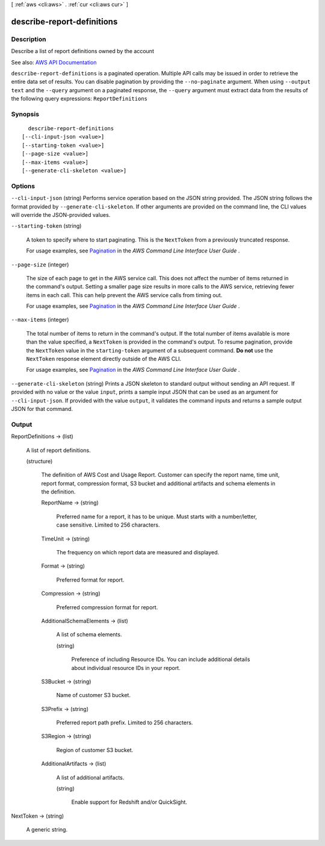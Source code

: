 [ :ref:`aws <cli:aws>` . :ref:`cur <cli:aws cur>` ]

.. _cli:aws cur describe-report-definitions:


***************************
describe-report-definitions
***************************



===========
Description
===========

Describe a list of report definitions owned by the account

See also: `AWS API Documentation <https://docs.aws.amazon.com/goto/WebAPI/cur-2017-01-06/DescribeReportDefinitions>`_


``describe-report-definitions`` is a paginated operation. Multiple API calls may be issued in order to retrieve the entire data set of results. You can disable pagination by providing the ``--no-paginate`` argument.
When using ``--output text`` and the ``--query`` argument on a paginated response, the ``--query`` argument must extract data from the results of the following query expressions: ``ReportDefinitions``


========
Synopsis
========

::

    describe-report-definitions
  [--cli-input-json <value>]
  [--starting-token <value>]
  [--page-size <value>]
  [--max-items <value>]
  [--generate-cli-skeleton <value>]




=======
Options
=======

``--cli-input-json`` (string)
Performs service operation based on the JSON string provided. The JSON string follows the format provided by ``--generate-cli-skeleton``. If other arguments are provided on the command line, the CLI values will override the JSON-provided values.

``--starting-token`` (string)
 

  A token to specify where to start paginating. This is the ``NextToken`` from a previously truncated response.

   

  For usage examples, see `Pagination <https://docs.aws.amazon.com/cli/latest/userguide/pagination.html>`_ in the *AWS Command Line Interface User Guide* .

   

``--page-size`` (integer)
 

  The size of each page to get in the AWS service call. This does not affect the number of items returned in the command's output. Setting a smaller page size results in more calls to the AWS service, retrieving fewer items in each call. This can help prevent the AWS service calls from timing out.

   

  For usage examples, see `Pagination <https://docs.aws.amazon.com/cli/latest/userguide/pagination.html>`_ in the *AWS Command Line Interface User Guide* .

   

``--max-items`` (integer)
 

  The total number of items to return in the command's output. If the total number of items available is more than the value specified, a ``NextToken`` is provided in the command's output. To resume pagination, provide the ``NextToken`` value in the ``starting-token`` argument of a subsequent command. **Do not** use the ``NextToken`` response element directly outside of the AWS CLI.

   

  For usage examples, see `Pagination <https://docs.aws.amazon.com/cli/latest/userguide/pagination.html>`_ in the *AWS Command Line Interface User Guide* .

   

``--generate-cli-skeleton`` (string)
Prints a JSON skeleton to standard output without sending an API request. If provided with no value or the value ``input``, prints a sample input JSON that can be used as an argument for ``--cli-input-json``. If provided with the value ``output``, it validates the command inputs and returns a sample output JSON for that command.



======
Output
======

ReportDefinitions -> (list)

  A list of report definitions.

  (structure)

    The definition of AWS Cost and Usage Report. Customer can specify the report name, time unit, report format, compression format, S3 bucket and additional artifacts and schema elements in the definition.

    ReportName -> (string)

      Preferred name for a report, it has to be unique. Must starts with a number/letter, case sensitive. Limited to 256 characters.

      

    TimeUnit -> (string)

      The frequency on which report data are measured and displayed.

      

    Format -> (string)

      Preferred format for report.

      

    Compression -> (string)

      Preferred compression format for report.

      

    AdditionalSchemaElements -> (list)

      A list of schema elements.

      (string)

        Preference of including Resource IDs. You can include additional details about individual resource IDs in your report.

        

      

    S3Bucket -> (string)

      Name of customer S3 bucket.

      

    S3Prefix -> (string)

      Preferred report path prefix. Limited to 256 characters.

      

    S3Region -> (string)

      Region of customer S3 bucket.

      

    AdditionalArtifacts -> (list)

      A list of additional artifacts.

      (string)

        Enable support for Redshift and/or QuickSight.

        

      

    

  

NextToken -> (string)

  A generic string.

  

